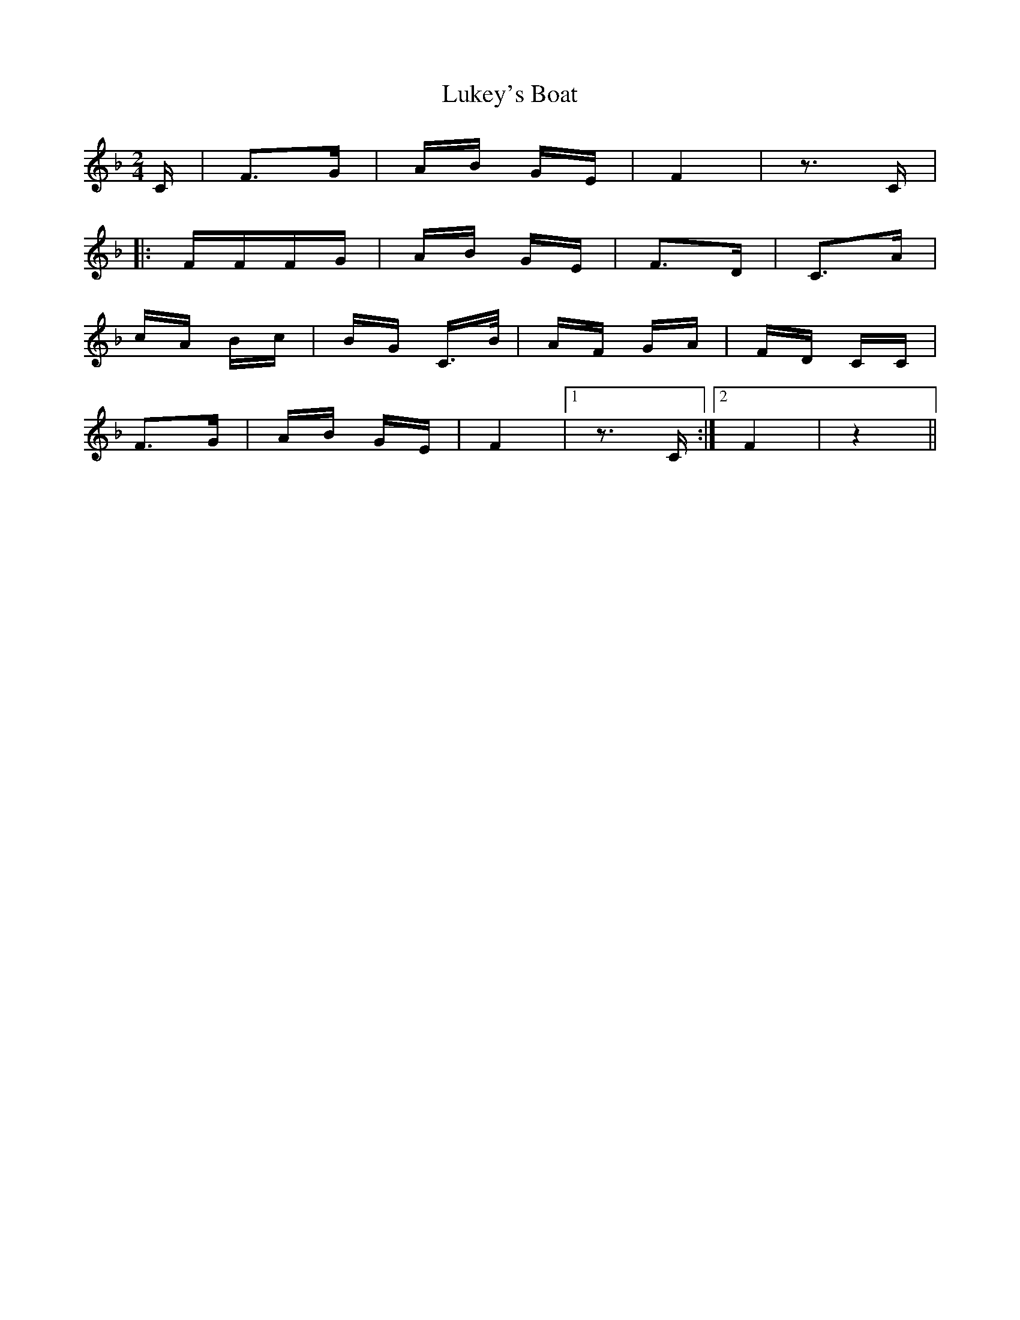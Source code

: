 X: 24547
T: Lukey's Boat
R: polka
M: 2/4
K: Fmajor
C|F3G|AB GE|F4|z3C|
|:FFFG|AB GE|F3D|C3A|
cA Bc|BG C3/2B/|AF GA|FD CC|
F3G|AB GE|F4|1 z3C:|2 F4|z4||

